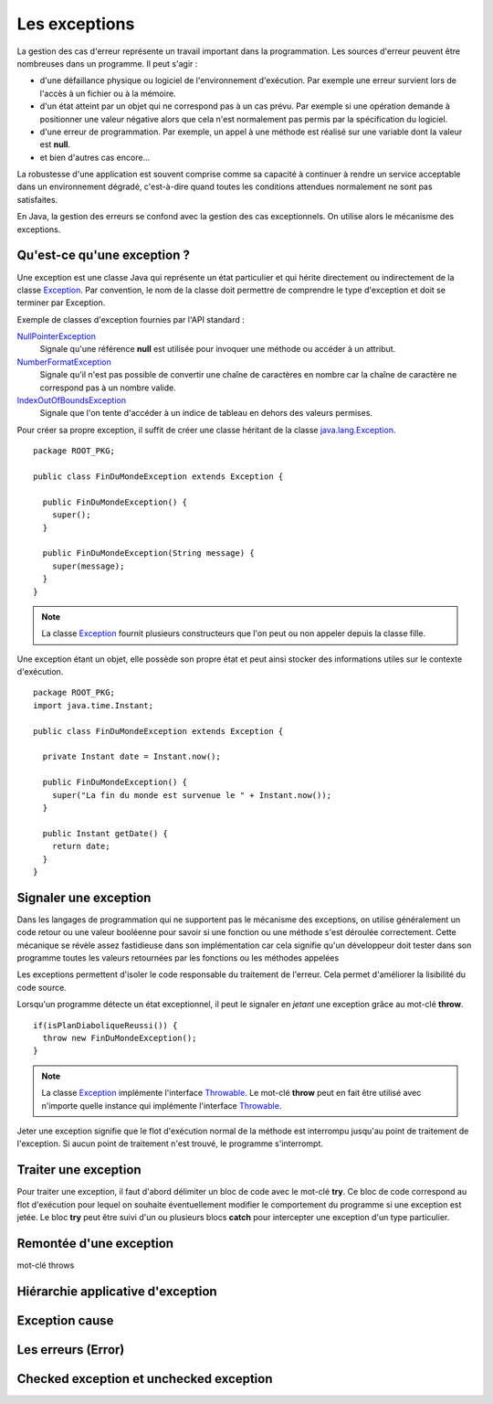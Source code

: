 Les exceptions
##############

La gestion des cas d'erreur représente un travail important dans la programmation.
Les sources d'erreur peuvent être nombreuses dans un programme. Il peut s'agir :

* d'une défaillance physique ou logiciel de l'environnement d'exécution. Par
  exemple une erreur survient lors de l'accès à un fichier ou à la mémoire.
* d'un état atteint par un objet qui ne correspond pas à un cas prévu. Par
  exemple si une opération demande à positionner une valeur négative alors
  que cela n'est normalement pas permis par la spécification du logiciel.
* d'une erreur de programmation. Par exemple, un appel à une méthode est réalisé
  sur une variable dont la valeur est **null**.
* et bien d'autres cas encore...

La robustesse d'une application est souvent comprise comme sa capacité à continuer
à rendre un service acceptable dans un environnement dégradé, c'est-à-dire quand 
toutes les conditions attendues normalement ne sont pas satisfaites.

En Java, la gestion des erreurs se confond avec la gestion des cas exceptionnels.
On utilise alors le mécanisme des exceptions.

Qu'est-ce qu'une exception ?
****************************

Une exception est une classe Java qui représente un état particulier et qui
hérite directement ou indirectement de la classe Exception_. Par convention, le 
nom de la classe doit permettre de comprendre le type d'exception et doit
se terminer par Exception.

Exemple de classes d'exception fournies par l'API standard :

NullPointerException_
  Signale qu'une référence **null** est utilisée pour invoquer une méthode
  ou accéder à un attribut.

NumberFormatException_
  Signale qu'il n'est pas possible de convertir une chaîne de caractères en nombre
  car la chaîne de caractère ne correspond pas à un nombre valide.

IndexOutOfBoundsException_
  Signale que l'on tente d'accéder à un indice de tableau en dehors des valeurs
  permises.

Pour créer sa propre exception, il suffit de créer une classe héritant
de la classe java.lang.Exception_.

::

  package ROOT_PKG;
  
  public class FinDuMondeException extends Exception {
  
    public FinDuMondeException() {
      super();
    }

    public FinDuMondeException(String message) {
      super(message);
    }
  }

.. note::

  La classe Exception_ fournit plusieurs constructeurs que l'on peut ou non
  appeler depuis la classe fille.

Une exception étant un objet, elle possède son propre état et peut ainsi stocker
des informations utiles sur le contexte d'exécution.

::

  package ROOT_PKG;
  import java.time.Instant;
  
  public class FinDuMondeException extends Exception {
  
    private Instant date = Instant.now();

    public FinDuMondeException() {
      super("La fin du monde est survenue le " + Instant.now());
    }

    public Instant getDate() {
      return date;
    }
  }


Signaler une exception
**********************

Dans les langages de programmation qui ne supportent pas le mécanisme des
exceptions, on utilise généralement un code retour ou une valeur booléenne 
pour savoir si une fonction ou une méthode s'est déroulée correctement.
Cette mécanique se révèle assez fastidieuse dans son implémentation car cela
signifie qu'un développeur doit tester dans son programme toutes les valeurs
retournées par les fonctions ou les méthodes appelées

Les exceptions permettent d'isoler le code responsable du traitement de l'erreur.
Cela permet d'améliorer la lisibilité du code source.

Lorsqu'un programme détecte un état exceptionnel, il peut le signaler en *jetant*
une exception grâce au mot-clé **throw**.

::

  if(isPlanDiaboliqueReussi()) {
    throw new FinDuMondeException();
  }

.. note::

  La classe Exception_ implémente l'interface Throwable_. Le mot-clé **throw**
  peut en fait être utilisé avec n'importe quelle instance qui implémente 
  l'interface Throwable_.
  
Jeter une exception signifie que le flot d'exécution normal de la méthode
est interrompu jusqu'au point de traitement de l'exception. Si aucun point
de traitement n'est trouvé, le programme s'interrompt.

Traiter une exception
*********************

Pour traiter une exception, il faut d'abord délimiter un bloc de code avec le
mot-clé **try**. Ce bloc de code correspond au flot d'exécution pour lequel
on souhaite éventuellement modifier le comportement du programme si une
exception est jetée. Le bloc **try** peut être suivi d'un ou plusieurs
blocs **catch** pour intercepter une exception d'un type particulier.



Remontée d'une exception
************************

mot-clé throws


Hiérarchie applicative d'exception
**********************************


Exception cause
***************


Les erreurs (Error)
*******************


Checked exception et unchecked exception
****************************************



.. _java.lang.Exception: https://docs.oracle.com/javase/8/docs/api/java/lang/Exception.html
.. _Throwable: https://docs.oracle.com/javase/8/docs/api/java/lang/Throwable.html
.. _Exception: https://docs.oracle.com/javase/8/docs/api/java/lang/Exception.html
.. _NullPointerException: https://docs.oracle.com/javase/8/docs/api/java/lang/NullPointerException.html
.. _NumberFormatException: https://docs.oracle.com/javase/8/docs/api/java/lang/NumberFormatException.html
.. _IndexOutOfBoundsException: https://docs.oracle.com/javase/8/docs/api/java/lang/IndexOutOfBoundsException.html
